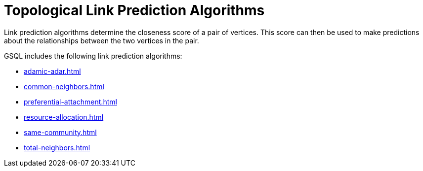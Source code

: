 = Topological Link Prediction Algorithms
:description: Overview of link prediction algorithms.

Link prediction algorithms determine the closeness score of a pair of vertices. This score can then be used to make predictions about the relationships between the two vertices in the pair.

GSQL includes the following link prediction algorithms:

* xref:adamic-adar.adoc[]
* xref:common-neighbors.adoc[]
* xref:preferential-attachment.adoc[]
* xref:resource-allocation.adoc[]
* xref:same-community.adoc[]
* xref:total-neighbors.adoc[]






